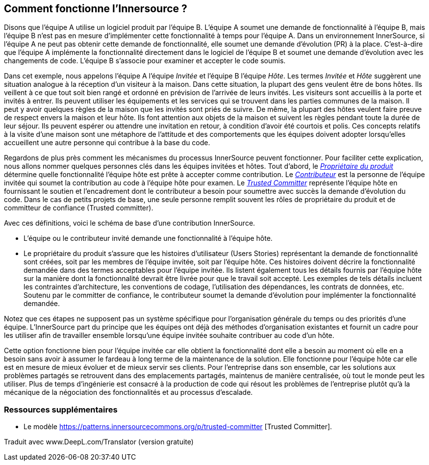 == Comment fonctionne l'Innersource ?

Disons que l'équipe A utilise un logiciel produit par l'équipe B.
L'équipe A soumet une demande de fonctionnalité à l'équipe B, mais l'équipe B n'est pas en mesure d'implémenter cette fonctionnalité à temps pour l'équipe A.
Dans un environnement InnerSource, si l'équipe A ne peut pas obtenir cette demande de fonctionnalité, elle soumet une demande d'évolution (PR) à la place.
C'est-à-dire que l'équipe A implémente la fonctionnalité directement dans le logiciel de l'équipe B et soumet une demande d'évolution avec les changements de code.
L'équipe B s'associe pour examiner et accepter le code soumis.

Dans cet exemple, nous appelons l'équipe A l'équipe _Invitée_ et l'équipe B l'équipe _Hôte_.
Les termes _Invitée_ et _Hôte_ suggèrent une situation analogue à la réception d'un visiteur à la maison.
Dans cette situation, la plupart des gens veulent être de bons hôtes.
Ils veillent à ce que tout soit bien rangé et ordonné en prévision de l'arrivée de leurs invités.
Les visiteurs sont accueillis à la porte et invités à entrer.
Ils peuvent utiliser les équipements et les services qui se trouvent dans les parties communes de la maison.
Il peut y avoir quelques règles de la maison que les invités sont priés de suivre.
De même, la plupart des hôtes veulent faire preuve de respect envers la maison et leur hôte.
Ils font attention aux objets de la maison et suivent les règles pendant toute la durée de leur séjour.
Ils peuvent espérer ou attendre une invitation en retour, à condition d'avoir été courtois et polis.
Ces concepts relatifs à la visite d'une maison sont une métaphore de l'attitude et des comportements que les équipes doivent adopter lorsqu'elles accueillent une autre personne qui contribue à la base du code.

Regardons de plus près comment les mécanismes du processus InnerSource peuvent fonctionner.
Pour faciliter cette explication, nous allons nommer quelques personnes clés dans les équipes invitées et hôtes.
Tout d'abord, le https://innersourcecommons.org/learn/learning-path/product-owner[_Propriétaire du produit_] détermine quelle fonctionnalité l'équipe hôte est prête à accepter comme contribution.
Le https://innersourcecommons.org/learn/learning-path/contributor[_Contributeur_] est la personne de l'équipe invitée qui soumet la contribution au code à l'équipe hôte pour examen.
Le https://innersourcecommons.org/learn/learning-path/trusted-committer[_Trusted Committer_] représente l'équipe hôte en fournissant le soutien et l'encadrement dont le contributeur a besoin pour soumettre avec succès la demande d'évolution du code.
Dans le cas de petits projets de base, une seule personne remplit souvent les rôles de propriétaire du produit et de committeur de confiance (Trusted committer).

Avec ces définitions, voici le schéma de base d'une contribution InnerSource.

* L'équipe ou le contributeur invité demande une fonctionnalité à l'équipe hôte.
* Le propriétaire du produit s'assure que les histoires d'utilisateur (Users Stories) représentant la demande de fonctionnalité sont créées, soit par les membres de l'équipe invitée, soit par l'équipe hôte.
Ces histoires doivent décrire la fonctionnalité demandée dans des termes acceptables pour l'équipe invitée.
Ils listent également tous les détails fournis par l'équipe hôte sur la manière dont la fonctionnalité devrait être livrée pour que le travail soit accepté.
Les exemples de tels détails incluent les contraintes d'architecture, les conventions de codage, l'utilisation des dépendances, les contrats de données, etc.
Soutenu par le committer de confiance, le contributeur soumet la demande d'évolution pour implémenter la fonctionnalité demandée.

Notez que ces étapes ne supposent pas un système spécifique pour l'organisation générale du temps ou des priorités d'une équipe. L'InnerSource part du principe que les équipes ont déjà des méthodes d'organisation existantes et fournit un cadre pour les utiliser afin de travailler ensemble lorsqu'une équipe invitée souhaite contribuer au code d'un hôte.

Cette option fonctionne bien pour l'équipe invitée car elle obtient la fonctionnalité dont elle a besoin au moment où elle en a besoin sans avoir à assumer le fardeau à long terme de la maintenance de la solution.
Elle fonctionne pour l'équipe hôte car elle est en mesure de mieux évoluer et de mieux servir ses clients.
Pour l'entreprise dans son ensemble, car les solutions aux problèmes partagés se retrouvent dans des emplacements partagés, maintenus de manière centralisée, où tout le monde peut les utiliser.
Plus de temps d'ingénierie est consacré à la production de code qui résout les problèmes de l'entreprise plutôt qu'à la mécanique de la négociation des fonctionnalités et au processus d'escalade.

=== Ressources supplémentaires

* Le modèle https://patterns.innersourcecommons.org/p/trusted-committer [Trusted Committer].

Traduit avec www.DeepL.com/Translator (version gratuite)
